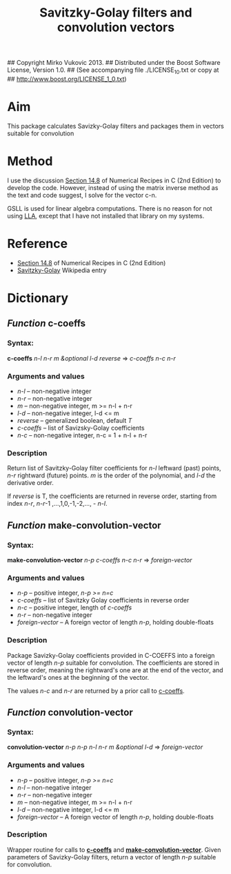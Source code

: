 ## Copyright Mirko Vukovic 2013.
## Distributed under the Boost Software License, Version 1.0.
## (See accompanying file ./LICENSE_1_0.txt or copy at
## http://www.boost.org/LICENSE_1_0.txt)

#+title: Savitzky-Golay filters and convolution vectors



* Aim
  This package calculates Savizky-Golay filters and packages them in
  vectors suitable for convolution

* Method
  I use the discussion [[http://www.wire.tu-bs.de/OLDWEB/mameyer/cmr/savgol.pdf][Section 14.8]] of Numerical Recipes in C (2nd
  Edition) to develop the code.  However, instead of using the matrix
  inverse method as the text and code suggest, I solve for the vector
  c-n.
  
  GSLL is used for linear algebra computations.  There is no reason
  for not using [[https://github.com/tpapp/lla][LLA]], except that I have not installed that library on
  my systems.

* Reference
  - [[http://www.wire.tu-bs.de/OLDWEB/mameyer/cmr/savgol.pdf][Section 14.8]] of Numerical Recipes in C (2nd Edition)
  - [[http://en.wikipedia.org/wiki/Savitzky%25E2%2580%2593Golay_filter_for_smoothing_and_differentiation][Savitzky-Golay]] Wikipedia entry

* Dictionary

** /Function/ *c-coeffs*
   :PROPERTIES:
   :ID:       sf2f72z0c8g0
   :END:

*** Syntax:
    *c-coeffs* /n-l n-r m &optional l-d reverse/ => /c-coeffs n-c n-r/

*** Arguments and values
    - /n-l/ -- non-negative integer
    - /n-r/ -- non-negative integer
    - /m/ -- non-negative integer, m >= n-l + n-r
    - /l-d/ -- non-negative integer, l-d <= m
    - /reverse/ -- generalized boolean, default /T/
    - /c-coeffs/ -- list of Savizsky-Golay coefficients
    - /n-c/ -- non-negative integer, n-c = 1 + n-l + n-r

*** Description
    Return list of Savitzky-Golay filter coefficients for /n-l/
    leftward (past) points, /n-r/ rightward (future) points.  /m/ is
    the order of the polynomial, and /l-d/ the derivative order.

    If /reverse/ is T, the coefficients are returned in reverse
    order, starting from index /n-r/, /n-r/-1 ,...,1,0,-1,-2,..., -
    /n-l/.



** /Function/ *make-convolution-vector*

   :PROPERTIES:
   :ID:       0uzae6z0c8g0
   :END:
*** Syntax:
    *make-convolution-vector* /n-p c-coeffs n-c n-r/ => /foreign-vector/

*** Arguments and values
    - /n-p/ -- positive integer, /n-p >= n=c/
    - /c-coeffs/ -- list of Savitzky Golay coefficients in reverse order
    - /n-c/ -- positive integer, length of /c-coeffs/
    - /n-r/ -- non-negative integer
    - /foreign-vector/ -- A foreign vector of length /n-p/, holding
      double-floats

*** Description
    Package Savizky-Golay coefficients provided in C-COEFFS into a
    foreign vector of length /n-p/ suitable for convolution.  The
    coefficients are stored in reverse order, meaning the rightward's
    one are at the end of the vector, and the leftward's ones at the
    beginning of the vector.

    The values /n-c/ and /n-r/ are returned by a prior call to
    [[id:sf2f72z0c8g0][c-coeffs]].
    

** /Function/ *convolution-vector*

*** Syntax:
    *convolution-vector* /n-p n-p n-l n-r m &optional l-d/ => /foreign-vector/

*** Arguments and values
    - /n-p/ -- positive integer, /n-p >= n=c/
    - /n-l/ -- non-negative integer
    - /n-r/ -- non-negative integer
    - /m/ -- non-negative integer, m >= n-l + n-r
    - /l-d/ -- non-negative integer, l-d <= m
    - /foreign-vector/ -- A foreign vector of length /n-p/, holding
      double-floats

*** Description
    Wrapper routine for calls to  [[id:sf2f72z0c8g0][*c-coeffs*]] and
    [[id:0uzae6z0c8g0][*make-convolution-vector*]].  Given parameters of Savizky-Golay
    filters, return a vector of length /n-p/ suitable for convolution.
